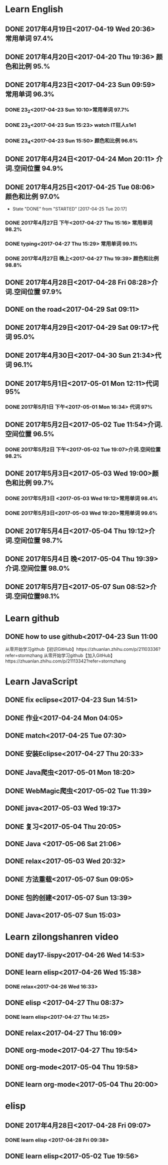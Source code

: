 * Learn English
** DONE 2017年4月19日<2017-04-19 Wed 20:36> 常用单词 97.4%
   CLOSED: [2017-04-19 Wed 20:45]
   :LOGBOOK:
   - State "DONE"       from "STARTED"    [2017-04-19 Wed 20:45]
   CLOCK: [2017-04-19 Wed 20:34]--[2017-04-19 Wed 20:45] =>  0:11
   :END:
** DONE 2017年4月20日<2017-04-20 Thu 19:36> 颜色和比例 95.%
   CLOSED: [2017-04-20 Thu 19:36]
   :LOGBOOK:
   - State "DONE"       from "STARTED"    [2017-04-20 Thu 19:36]
   CLOCK: [2017-04-20 Thu 19:24]--[2017-04-20 Thu 19:36] =>  0:12
   :END:
** DONE 2017年4月23日<2017-04-23 Sun 09:59> 常用单词 96.3%
   CLOSED: [2017-04-23 Sun 09:59]
   :LOGBOOK:
   - State "DONE"       from "STARTED"    [2017-04-23 Sun 09:59]
   CLOCK: [2017-04-23 Sun 09:50]--[2017-04-23 Sun 09:59] =>  0:09
   :END:
*** DONE 23_2<2017-04-23 Sun 10:10>常用单词 97.7%
    CLOSED: [2017-04-23 Sun 10:10]
    :LOGBOOK:
    - State "DONE"       from "STARTED"    [2017-04-23 Sun 10:10]
    CLOCK: [2017-04-23 Sun 10:02]--[2017-04-23 Sun 10:10] =>  0:08
    :END:
*** DONE 23_3<2017-04-23 Sun 15:23> watch IT狂人s1e1
    CLOSED: [2017-04-23 Sun 15:23]
    :LOGBOOK:
    - State "DONE"       from "STARTED"    [2017-04-23 Sun 15:23]
    CLOCK: [2017-04-23 Sun 14:58]--[2017-04-23 Sun 15:23] =>  0:25
    :END:
*** DONE 23_4<2017-04-23 Sun 15:50> 颜色和比例 96.6%
    CLOSED: [2017-04-23 日 15:50]
    :LOGBOOK:
    - State "DONE"       from "STARTED"    [2017-04-23 日 15:50]
    CLOCK: [2017-04-23 日 15:37]--[2017-04-23 日 15:50] =>  0:13
    :END:
** DONE 2017年4月24日<2017-04-24 Mon 20:11> 介词.空间位置 94.9%
   CLOSED: [2017-04-24 Mon 20:33]
   :LOGBOOK:
   - State "DONE"       from "STARTED"    [2017-04-24 Mon 20:33]
   CLOCK: [2017-04-24 Mon 20:11]--[2017-04-24 Mon 20:33] =>  0:22
   :END:
** DONE 2017年4月25日<2017-04-25 Tue 08:06> 颜色和比例 97.0%
   CLOSED: [2017-04-25 Tue 20:17]
   :LOGBOOK:
** DONE 2017年4月26日<2017-04-26 Wed 13:48> 介词.空间位置 96.1%
   CLOSED: [2017-04-26 Wed 14:06]
   :LOGBOOK:
   - State "DONE"       from "STARTED"    [2017-04-26 Wed 14:06]
   CLOCK: [2017-04-26 Wed 13:48]--[2017-04-26 Wed 14:06] =>  0:18
   CLOCK: [2017-04-25 Tue 20:06]--[2017-04-25 Tue 20:17] =>  0:11
   :END:
   - State "DONE"       from "STARTED"    [2017-04-25 Tue 20:17]
   :END:
** DONE 2017年4月27日<2017-04-27 Thu 08:15> 常用单词 97.3%
   CLOSED: [2017-04-27 Thu 08:23]
   :LOGBOOK:
   - State "DONE"       from "STARTED"    [2017-04-27 Thu 08:23]
   CLOCK: [2017-04-27 Thu 08:15]--[2017-04-27 Thu 08:23] =>  0:08
   :END:
*** DONE 2017年4月27日 下午<2017-04-27 Thu 15:16> 常用单词 98.2%
    CLOSED: [2017-04-27 Thu 15:26]
    :LOGBOOK:
    - State "DONE"       from "STARTED"    [2017-04-27 Thu 15:26]
    CLOCK: [2017-04-27 Thu 15:17]--[2017-04-27 Thu 15:26] =>  0:09
    :END:
*** DONE typing<2017-04-27 Thu 15:29> 常用单词 99.1%
    CLOSED: [2017-04-27 Thu 19:32]
    :LOGBOOK:
    - State "STARTED"    from "DONE"       [2017-04-27 Thu 15:39]
    CLOCK: [2017-04-27 Thu 15:29]
    :END:
*** DONE 2017年4月27日 晚上<2017-04-27 Thu 19:39> 颜色和比例 98.8%
    CLOSED: [2017-04-27 Thu 19:51]
    :LOGBOOK:
    - State "DONE"       from "STARTED"    [2017-04-27 Thu 19:51]
    CLOCK: [2017-04-27 Thu 19:40]--[2017-04-27 Thu 19:51] =>  0:11
    :END:
** DONE 2017年4月28日<2017-04-28 Fri 08:28>介词.空间位置 97.9%
   CLOSED: [2017-04-28 Fri 08:46]
   :LOGBOOK:
   - State "DONE"       from "STARTED"    [2017-04-28 Fri 08:46]
   CLOCK: [2017-04-28 Fri 08:28]--[2017-04-28 Fri 08:46] =>  0:18
   :END:
** DONE on the road<2017-04-29 Sat 09:11>
   CLOSED: [2017-04-29 Sat 10:43]
   :LOGBOOK:
   - State "DONE"       from "STARTED"    [2017-04-29 Sat 10:43]
   CLOCK: [2017-04-29 Sat 09:11]--[2017-04-29 Sat 10:43] =>  1:32
   :END:
** DONE 2017年4月29日<2017-04-29 Sat 09:17>代词 95.0%
   CLOSED: [2017-04-29 Sat 09:36]
   :LOGBOOK:
   - State "DONE"       from "STARTED"    [2017-04-29 Sat 09:36]
   CLOCK: [2017-04-29 Sat 09:17]--[2017-04-29 Sat 09:36] =>  0:19
   :END:
** DONE 2017年4月30日<2017-04-30 Sun 21:34>代词 96.1%
   CLOSED: [2017-04-30 Sun 21:49]
   :LOGBOOK:
   - State "DONE"       from "STARTED"    [2017-04-30 Sun 21:49]
   CLOCK: [2017-04-30 Sun 21:34]--[2017-04-30 Sun 21:49] =>  0:15
   :END:
** DONE 2017年5月1日<2017-05-01 Mon 12:11>代词 95%
   CLOSED: [2017-05-01 Mon 12:33]
   :LOGBOOK:
   - State "DONE"       from "STARTED"    [2017-05-01 Mon 12:33]
   CLOCK: [2017-05-01 Mon 12:11]--[2017-05-01 Mon 12:33] =>  0:22
   :END:
*** DONE 2017年5月1日 下午<2017-05-01 Mon 16:34> 代词 97%
    CLOSED: [2017-05-01 Mon 16:56]
    :LOGBOOK:
    - State "DONE"       from "STARTED"    [2017-05-01 Mon 16:56]
    CLOCK: [2017-05-01 Mon 16:34]--[2017-05-01 Mon 16:56] =>  0:22
    :END:
** DONE 2017年5月2日<2017-05-02 Tue 11:54>介词.空间位置 96.5%
   CLOSED: [2017-05-02 Tue 12:07]
   :LOGBOOK:
   - State "DONE"       from "STARTED"    [2017-05-02 Tue 12:07]
   CLOCK: [2017-05-02 Tue 11:54]--[2017-05-02 Tue 12:07] =>  0:13
   :END:
*** DONE 2017年5月2日 下午<2017-05-02 Tue 19:07>介词.空间位置 98.2%
    CLOSED: [2017-05-02 Tue 19:19]
    :LOGBOOK:
    - State "DONE"       from "STARTED"    [2017-05-02 Tue 19:19]
    CLOCK: [2017-05-02 Tue 19:07]--[2017-05-02 Tue 19:19] =>  0:12
    :END:
** DONE 2017年5月3日<2017-05-03 Wed 19:00>颜色和比例 99.7%
   CLOSED: [2017-05-03 Wed 19:10]
   :LOGBOOK:
   - State "DONE"       from "STARTED"    [2017-05-03 Wed 19:10]
   CLOCK: [2017-05-03 Wed 19:00]--[2017-05-03 Wed 19:10] =>  0:10
   :END:
*** DONE 2017年5月3日 <2017-05-03 Wed 19:12>常用单词 98.4%
    CLOSED: [2017-05-03 Wed 19:20]
    :LOGBOOK:
    - State "DONE"       from "STARTED"    [2017-05-03 Wed 19:20]
    CLOCK: [2017-05-03 Wed 19:12]--[2017-05-03 Wed 19:20] =>  0:08
    :END:
*** DONE 2017年5月3日<2017-05-03 Wed 19:20>常用单词 99.6%
    CLOSED: [2017-05-03 Wed 19:29]
    :LOGBOOK:
    - State "DONE"       from "STARTED"    [2017-05-03 Wed 19:29]
    CLOCK: [2017-05-03 Wed 19:20]--[2017-05-03 Wed 19:29] =>  0:09
    :END:
** DONE 2017年5月4日<2017-05-04 Thu 19:12>介词.空间位置 98.7%
   CLOSED: [2017-05-04 Thu 19:33]
   :LOGBOOK:
   - State "DONE"       from "STARTED"    [2017-05-04 Thu 19:33]
   CLOCK: [2017-05-04 Thu 19:12]--[2017-05-04 Thu 19:33] =>  0:21
   :END:
** DONE 2017年5月4日 晚<2017-05-04 Thu 19:39>介词.空间位置 98.0%
   CLOSED: [2017-05-04 Thu 19:53]
   :LOGBOOK:
   - State "DONE"       from "STARTED"    [2017-05-04 Thu 19:53]
   CLOCK: [2017-05-04 Thu 19:39]--[2017-05-04 Thu 19:53] =>  0:14
   :END:
** DONE 2017年5月7日<2017-05-07 Sun 08:52>介词.空间位置98.1%
   CLOSED: [2017-05-07 Sun 09:04]
   :LOGBOOK:
   - State "DONE"       from "STARTED"    [2017-05-07 Sun 09:04]
   CLOCK: [2017-05-07 Sun 08:52]--[2017-05-07 Sun 09:04] =>  0:12
   :END:
* Learn github
** DONE how to use github<2017-04-23 Sun 11:00
   CLOSED: [2017-04-23 Sun 11:00]
   :LOGBOOK:
   - State "DONE"       from "STARTED"    [2017-04-23 Sun 11:00]
   CLOCK: [2017-04-23 Sun 10:14]--[2017-04-23 Sun 11:00] =>  0:46
   :END:
从零开始学习github【初识GitHub】https://zhuanlan.zhihu.com/p/21103336?refer=stormzhang
从零开始学习github【加入GitHub】https://zhuanlan.zhihu.com/p/21113342?refer=stormzhang
* Learn JavaScript
** DONE fix eclipse<2017-04-23 Sun 14:51>
   CLOSED: [2017-04-23 Sun 14:51]
   :LOGBOOK:
   - State "DONE"       from "STARTED"    [2017-04-23 Sun 14:51]
   CLOCK: [2017-04-23 Sun 14:43]--[2017-04-23 Sun 14:51] =>  0:08
   :END:
** DONE 作业<2017-04-24 Mon 04:05>
   CLOSED: [2017-04-24 Mon 17:12]
   :LOGBOOK:  
   - State "DONE"       from "STARTED"    [2017-04-24 Mon 17:12]
   :END:      
** DONE match<2017-04-25 Tue 07:30>
   CLOSED: [2017-04-25 Tue 19:58]
   :LOGBOOK:
   - State "DONE"       from "STARTED"    [2017-04-25 Tue 19:58]
   CLOCK: [2017-04-25 Tue 19:30]--[2017-04-25 Tue 19:58] =>  0:28
   :END:
** DONE 安装Eclipse<2017-04-27 Thu 20:33>
   CLOSED: [2017-04-27 Thu 20:48]
   :LOGBOOK:
   - State "DONE"       from "STARTED"    [2017-04-27 Thu 20:48]
   CLOCK: [2017-04-27 Thu 20:33]--[2017-04-27 Thu 20:48] =>  0:15
   :END:
** DONE Java爬虫<2017-05-01 Mon 18:20>
   CLOSED: [2017-05-01 Mon 19:11]
   :LOGBOOK:
   - State "DONE"       from "STARTED"    [2017-05-01 Mon 19:11]
   CLOCK: [2017-05-01 Mon 18:20]--[2017-05-01 Mon 19:11] =>  0:51
   :END:
** DONE WebMagic爬虫<2017-05-02 Tue 11:39>
   CLOSED: [2017-05-02 Tue 11:53]
   :LOGBOOK:
   - State "DONE"       from "STARTED"    [2017-05-02 Tue 11:53]
   CLOCK: [2017-05-02 Tue 11:39]--[2017-05-02 Tue 11:53] =>  0:14
   :END:
** DONE java<2017-05-03 Wed 19:37>
   CLOSED: [2017-05-03 Wed 20:27]
   :LOGBOOK:
   - State "DONE"       from "STARTED"    [2017-05-03 Wed 20:27]
   CLOCK: [2017-05-03 Wed 19:37]
   :END:
** DONE 复习<2017-05-04 Thu 20:05>
   CLOSED: [2017-05-04 Thu 20:57]
   :LOGBOOK:
   - State "DONE"       from "STARTED"    [2017-05-04 Thu 20:57]
   CLOCK: [2017-05-04 Thu 20:56]--[2017-05-04 Thu 20:57] =>  0:01
   :END:
** DONE Java <2017-05-06 Sat 21:06>
   CLOSED: [2017-05-06 Sat 22:52]
   :LOGBOOK:
   - State "DONE"       from "STARTED"    [2017-05-06 Sat 22:52]
   CLOCK: [2017-05-06 Sat 21:06]--[2017-05-06 Sat 22:52] =>  1:46
   :END:
** DONE relax<2017-05-03 Wed 20:32>
   CLOSED: [2017-05-03 Wed 20:57]
   :LOGBOOK:
   - State "DONE"       from "STARTED"    [2017-05-03 Wed 20:57]
   CLOCK: [2017-05-03 Wed 20:32]--[2017-05-03 Wed 20:57] =>  0:25
   :END:
** DONE 方法重载<2017-05-07 Sun 09:05>
   CLOSED: [2017-05-07 Sun 13:28]
   :LOGBOOK:
   - State "DONE"       from "STARTED"    [2017-05-07 Sun 13:28]
   CLOCK: [2017-05-07 Sun 09:06]--[2017-05-07 Sun 13:28] =>  4:22
   :END:
** DONE 包的创建<2017-05-07 Sun 13:39>
   CLOSED: [2017-05-07 Sun 14:45]
   :LOGBOOK:
   - State "DONE"       from "STARTED"    [2017-05-07 Sun 14:45]
   CLOCK: [2017-05-07 Sun 13:39]--[2017-05-07 Sun 14:45] =>  1:06
   :END:
** DONE Java<2017-05-07 Sun 15:03>
   CLOSED: [2017-05-07 Sun 15:52]
   :LOGBOOK:
   - State "DONE"       from "STARTED"    [2017-05-07 Sun 15:52]
   CLOCK: [2017-05-07 Sun 15:03]--[2017-05-07 Sun 15:52] =>  0:49
   :END:
* Learn zilongshanren video
** DONE day17-lispy<2017-04-26 Wed 14:53>
   CLOSED: [2017-04-26 Wed 15:37]
   :LOGBOOK:
   - State "DONE"       from "STARTED"    [2017-04-26 Wed 15:37]
   CLOCK: [2017-04-26 Wed 14:53]--[2017-04-26 Wed 15:37] =>  0:44
   :END:
** DONE learn elisp<2017-04-26 Wed 15:38>
   CLOSED: [2017-04-26 Wed 16:11]
   :LOGBOOK:
   - State "DONE"       from "STARTED"    [2017-04-26 Wed 16:11]
   CLOCK: [2017-04-26 Wed 15:38]--[2017-04-26 Wed 16:11] =>  0:33
   :END:
*** DONE relax<2017-04-26 Wed 16:33>
    CLOSED: [2017-04-26 Wed 16:44]
    :LOGBOOK:
    - State "DONE"       from "STARTED"    [2017-04-26 Wed 16:44]
    CLOCK: [2017-04-26 Wed 16:32]--[2017-04-26 Wed 16:44] =>  0:12
    :END:
** DONE elisp <2017-04-27 Thu 08:37>
   CLOSED: [2017-04-27 Thu 10:13]
   :LOGBOOK:
   - State "DONE"       from "STARTED"    [2017-04-27 Thu 10:13]
   CLOCK: [2017-04-27 Thu 08:37]--[2017-04-27 Thu 10:13] =>  1:36
   :END:
*** DONE learn elisp<2017-04-27 Thu 14:25>
    CLOSED: [2017-04-27 Thu 15:16]
    :LOGBOOK:
    - State "DONE"       from "STARTED"    [2017-04-27 Thu 15:16]
    CLOCK: [2017-04-27 Thu 14:25]--[2017-04-27 Thu 15:16] =>  0:51
    :END:
** DONE relax<2017-04-27 Thu 16:09>
   CLOSED: [2017-04-27 Thu 16:50]
   :LOGBOOK:
   - State "DONE"       from "STARTED"    [2017-04-27 Thu 16:50]
   CLOCK: [2017-04-27 Thu 16:10]--[2017-04-27 Thu 16:50] =>  0:40
   :END:
** DONE org-mode<2017-04-27 Thu 19:54>
   CLOSED: [2017-04-27 Thu 20:11]
   :LOGBOOK:
   - State "DONE"       from "STARTED"    [2017-04-27 Thu 20:11]
   CLOCK: [2017-04-27 Thu 19:54]--[2017-04-27 Thu 20:11] =>  0:17
   :END:
** DONE org-mode<2017-05-04 Thu 19:58>
   CLOSED: [2017-05-04 Thu 19:59]
   :LOGBOOK:
   - State "DONE"       from "STARTED"    [2017-05-04 Thu 19:59]
   :END:
** DONE learn org-mode<2017-05-04 Thu 20:00>
   CLOSED: [2017-05-04 Thu 20:03]
   :LOGBOOK:
   - State "DONE"       from "STARTED"    [2017-05-04 Thu 20:03]
   CLOCK: [2017-05-04 Thu 20:00]--[2017-05-04 Thu 20:03] =>  0:03
   :END:
* elisp
** DONE 2017年4月28日<2017-04-28 Fri 09:07>
   CLOSED: [2017-04-28 Fri 09:19]
   :LOGBOOK:
   - State "DONE"       from "STARTED"    [2017-04-28 Fri 09:19]
   CLOCK: [2017-04-28 Fri 09:07]--[2017-04-28 Fri 09:19] =>  0:12
   :END:
*** DONE learn elisp <2017-04-28 Fri 09:38>
    CLOSED: [2017-04-28 Fri 11:49]
    :LOGBOOK:
    - State "DONE"       from "STARTED"    [2017-04-28 Fri 11:49]
    CLOCK: [2017-04-28 Fri 09:38]--[2017-04-28 Fri 11:49] =>  2:11
    :END:
** DONE learn elisp<2017-05-02 Tue 19:56>
   CLOSED: [2017-05-02 Tue 20:55]
   :LOGBOOK:
   - State "DONE"       from "STARTED"    [2017-05-02 Tue 20:55]
   CLOCK: [2017-05-02 Tue 19:57]--[2017-05-02 Tue 20:55] =>  0:58
   :END:
